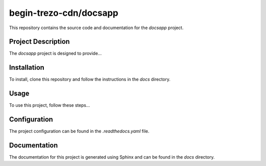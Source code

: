 begin-trezo-cdn/docsapp
=======================

This repository contains the source code and documentation for the `docsapp` project.

Project Description
-------------------
The `docsapp` project is designed to provide...

Installation
------------
To install, clone this repository and follow the instructions in the `docs` directory.

Usage
-----
To use this project, follow these steps...

Configuration
-------------
The project configuration can be found in the `.readthedocs.yaml` file.

Documentation
-------------
The documentation for this project is generated using Sphinx and can be found in the `docs` directory.